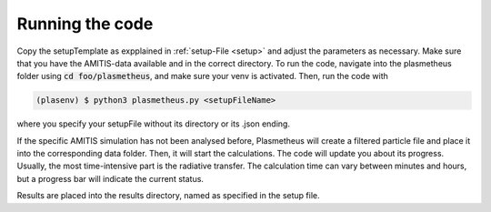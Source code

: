 .. _running:

Running the code
----------------

Copy the setupTemplate as expplained in :ref:`setup-File <setup>` and adjust the parameters as necessary. 
Make sure that you have the AMITIS-data available and in the correct directory.
To run the code, navigate into the plasmetheus folder using :code:`cd foo/plasmetheus`, and make sure your venv is activated.
Then, run the code with

.. code-block:: console

   (plasenv) $ python3 plasmetheus.py <setupFileName>

where you specify your setupFile without its directory or its .json ending.

If the specific AMITIS simulation has not been analysed before, Plasmetheus will create a filtered particle file and place it into the
corresponding data folder. Then, it will start the calculations.
The code will update you about its progress. Usually, the most time-intensive part is the radiative transfer. The calculation time can vary between minutes 
and hours, but a progress bar will indicate the current status.

Results are placed into the results directory, named as specified in the setup file. 
